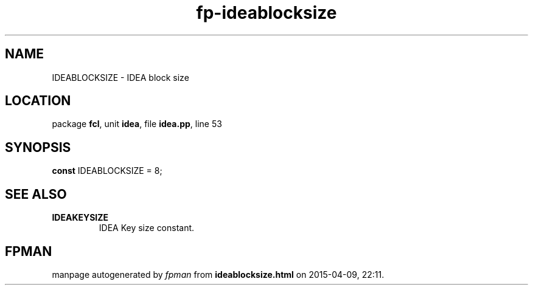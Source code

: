 .\" file autogenerated by fpman
.TH "fp-ideablocksize" 3 "2014-03-14" "fpman" "Free Pascal Programmer's Manual"
.SH NAME
IDEABLOCKSIZE - IDEA block size
.SH LOCATION
package \fBfcl\fR, unit \fBidea\fR, file \fBidea.pp\fR, line 53
.SH SYNOPSIS
\fBconst\fR IDEABLOCKSIZE = 8;

.SH SEE ALSO
.TP
.B IDEAKEYSIZE
IDEA Key size constant.

.SH FPMAN
manpage autogenerated by \fIfpman\fR from \fBideablocksize.html\fR on 2015-04-09, 22:11.

